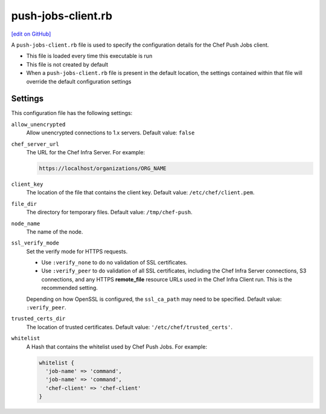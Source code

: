=====================================================
push-jobs-client.rb
=====================================================
`[edit on GitHub] <https://github.com/chef/chef-web-docs/blob/master/chef_master/source/config_rb_push_jobs_client.rst>`__

A ``push-jobs-client.rb`` file is used to specify the configuration details for the Chef Push Jobs client.

* This file is loaded every time this executable is run
* This file is not created by default
* When a ``push-jobs-client.rb`` file is present in the default location, the settings contained within that file will override the default configuration settings

Settings
==========================================================================
This configuration file has the following settings:

``allow_unencrypted``
   Allow unencrypted connections to 1.x servers. Default value: ``false``

``chef_server_url``
   The URL for the Chef Infra Server. For example:

   .. code-block:: ruby

      https://localhost/organizations/ORG_NAME

``client_key``
   The location of the file that contains the client key. Default value: ``/etc/chef/client.pem``.

``file_dir``
   The directory for temporary files. Default value: ``/tmp/chef-push``.

``node_name``
   The name of the node.

``ssl_verify_mode``
   Set the verify mode for HTTPS requests.

   * Use ``:verify_none`` to do no validation of SSL certificates.
   * Use ``:verify_peer`` to do validation of all SSL certificates, including the Chef Infra Server connections, S3 connections, and any HTTPS **remote_file** resource URLs used in the Chef Infra Client run. This is the recommended setting.

   Depending on how OpenSSL is configured, the ``ssl_ca_path`` may need to be specified. Default value: ``:verify_peer``.

``trusted_certs_dir``
   The location of trusted certificates. Default value: ``'/etc/chef/trusted_certs'``.

``whitelist``
   A Hash that contains the whitelist used by Chef Push Jobs. For example:

   .. code-block:: ruby

      whitelist {
        'job-name' => 'command',
        'job-name' => 'command',
        'chef-client' => 'chef-client'
      }
